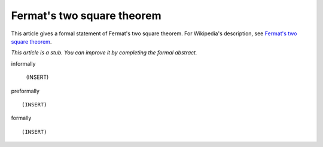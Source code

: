 Fermat's two square theorem
---------------------------

This article gives a formal statement of Fermat's two square theorem.  For Wikipedia's
description, see
`Fermat's two square theorem <https://en.wikipedia.org/wiki/Fermat%27s_theorem_on_sums_of_two_squares>`_.

*This article is a stub. You can improve it by completing
the formal abstract.*

informally

  (INSERT)

preformally ::

  (INSERT)

formally ::

  (INSERT)
